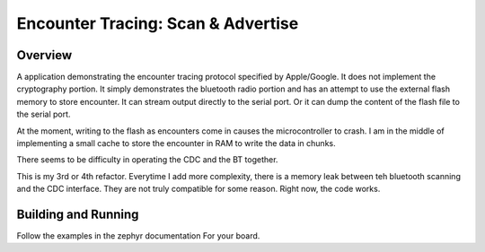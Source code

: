 Encounter Tracing: Scan & Advertise
###########################


Overview
********

A application demonstrating the encounter tracing protocol specified by
Apple/Google.   It does not implement the cryptography portion.   It simply
demonstrates the bluetooth radio portion and has an attempt to use the external
flash memory to store encounter.  It can stream output directly to the serial
port.   Or it can dump the content of the flash file to the serial port.

At the moment, writing to the flash as encounters come in causes the microcontroller to crash.  I am in the middle of implementing a small cache to store the encounter in RAM to write the data in chunks.

There seems to be difficulty in operating the CDC and the BT together.  

This is my 3rd or 4th refactor.   Everytime I add more complexity, there is a
memory leak between teh bluetooth scanning and the CDC interface.  They are not
truly compatible for some reason.   Right now, the code works.



Building and Running
********************

Follow the examples in the zephyr documentation For your board.
